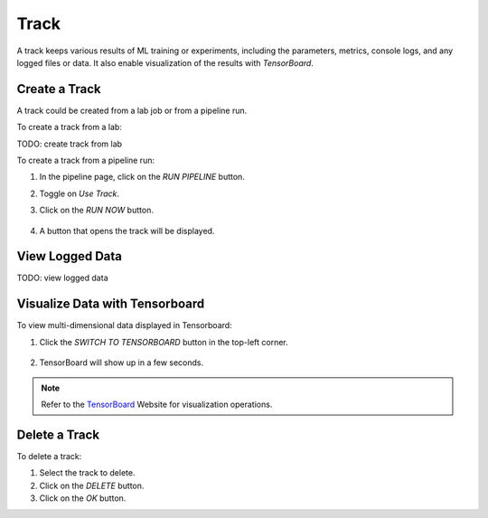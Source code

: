 #############
Track
#############

A track keeps various results of ML training or experiments,
including the parameters, metrics, console logs, and any logged files or data.
It also enable visualization of the results with *TensorBoard*.

Create a Track
==============

A track could be created from a lab job or from a pipeline run.

To create a track from a lab:

TODO: create track from lab

To create a track from a pipeline run:

#) In the pipeline page, click on the *RUN PIPELINE* button.
#) Toggle on *Use Track*.
#) Click on the *RUN NOW* button.

    .. image:: /_static/imgs/user/get_started/run_pipeline_2_1.png
        :width: 480

#) A button that opens the track will be displayed.

    .. image:: /_static/imgs/user/track/add_track_2_1.png
        :width: 600

View Logged Data
================

TODO: view logged data

Visualize Data with Tensorboard
===============================

To view multi-dimensional data displayed in Tensorboard:

#) Click the *SWITCH TO TENSORBOARD* button in the top-left corner.

    .. image:: /_static/imgs/common/btn_switch_to_tensorboard.png

#) TensorBoard will show up in a few seconds.

    .. image:: /_static/imgs/user/get_started/view_tensorboard.png
        :width: 600

.. note::
    Refer to the `TensorBoard <https://www.tensorflow.org/tensorboard>`_ Website for visualization operations.

Delete a Track
==============

To delete a track:

#) Select the track to delete.
#) Click on the *DELETE* button.
#) Click on the *OK* button.
